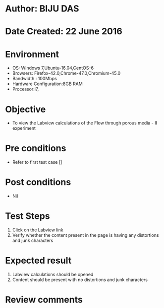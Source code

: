 * Author: BIJU DAS
* Date Created: 22 June 2016
* Environment
  - OS: Windows 7,Ubuntu-16.04,CentOS-6
  - Browsers: Firefox-42.0,Chrome-47.0,Chromium-45.0
  - Bandwidth : 100Mbps
  - Hardware Configuration:8GB RAM  
  - Processor:i7,
  
* Objective
  - To view the Labview calculations of the Flow through porous media - II experiment
  
* Pre conditions
  - Refer to first test case []

* Post conditions
   - Nil
* Test Steps
  1. Click on the Labview link 
  2. Verify whether the content present in the page is having any distortions and junk characters

* Expected result
  1. Labview calculations should be opened
  2. Content should be present with no distortions and junk characters

* Review comments
